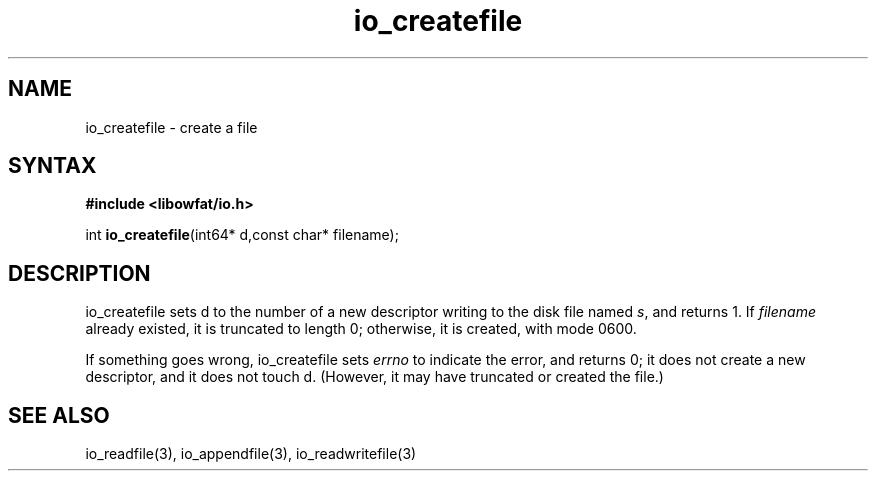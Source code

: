 .TH io_createfile 3
.SH NAME
io_createfile \- create a file
.SH SYNTAX
.B #include <libowfat/io.h>

int \fBio_createfile\fP(int64* d,const char* filename);
.SH DESCRIPTION
io_createfile sets d to the number of a new descriptor writing to the disk file
named \fIs\fR, and returns 1. If \fIfilename\fR already existed, it is truncated to length 0;
otherwise, it is created, with mode 0600.

If something goes wrong, io_createfile sets \fIerrno\fR to indicate the error, and
returns 0; it does not create a new descriptor, and it does not touch d.
(However, it may have truncated or created the file.)
.SH "SEE ALSO"
io_readfile(3), io_appendfile(3), io_readwritefile(3)
